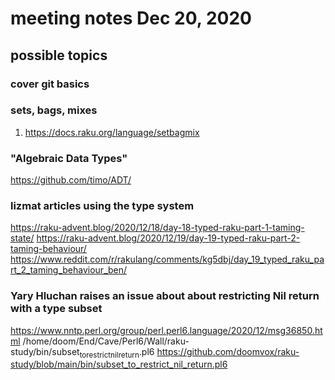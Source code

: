 * meeting notes Dec 20, 2020
** possible topics 
*** cover git basics
*** sets, bags, mixes
****** https://docs.raku.org/language/setbagmix
*** "Algebraic Data Types"  
https://github.com/timo/ADT/
*** lizmat articles using the type system
https://raku-advent.blog/2020/12/18/day-18-typed-raku-part-1-taming-state/
https://raku-advent.blog/2020/12/19/day-19-typed-raku-part-2-taming-behaviour/
https://www.reddit.com/r/rakulang/comments/kg5dbj/day_19_typed_raku_part_2_taming_behaviour_ben/
*** Yary Hluchan raises an issue about about restricting Nil return with a type subset
https://www.nntp.perl.org/group/perl.perl6.language/2020/12/msg36850.html
/home/doom/End/Cave/Perl6/Wall/raku-study/bin/subset_to_restrict_nil_return.pl6
https://github.com/doomvox/raku-study/blob/main/bin/subset_to_restrict_nil_return.pl6

